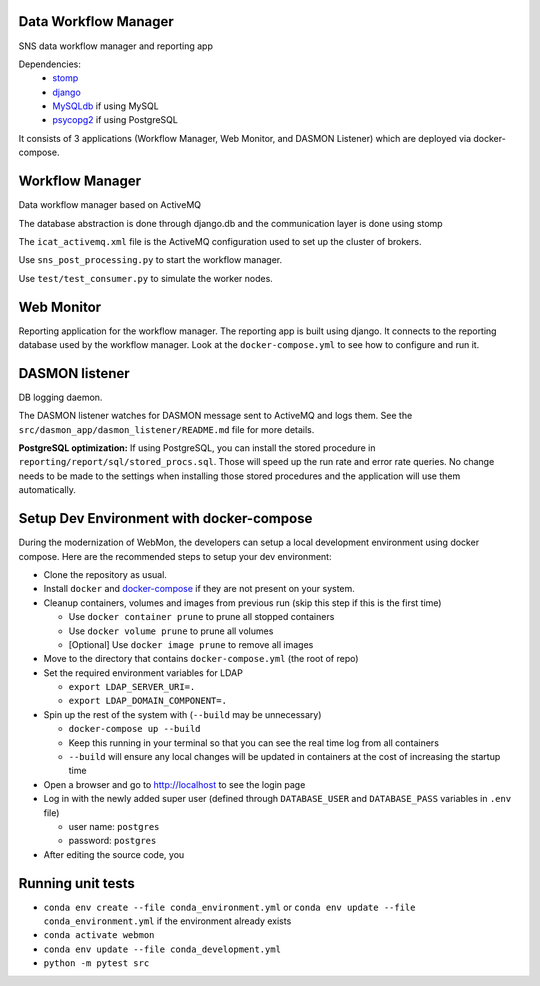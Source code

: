 .. image:: https://github.com/neutrons/data_workflow/actions/workflows/ci.yml/badge.svg?branch=next
   :alt: CI
   :target: https://github.com/neutrons/data_workflow/actions/workflows/ci.yml?query=branch:next
.. image:: https://codecov.io/gh/neutrons/data_workflow/branch/next/graph/badge.svg?token=q1f07RUI88
   :alt: codecov
   :target: https://codecov.io/gh/neutrons/data_workflow
.. image:: https://bestpractices.coreinfrastructure.org/projects/5504/badge
   :alt: CII Best Practices
   :target: https://bestpractices.coreinfrastructure.org/projects/5504

Data Workflow Manager
---------------------

SNS data workflow manager and reporting app

Dependencies:
 * `stomp <http://code.google.com/p/stomppy/>`_
 * `django <https://www.djangoproject.com/>`_
 * `MySQLdb <https://sourceforge.net/projects/mysql-python/>`_ if using MySQL
 * `psycopg2 <http://initd.org/psycopg/>`_ if using PostgreSQL

It consists of 3 applications (Workflow Manager, Web Monitor, and DASMON Listener) which are deployed via docker-compose.

Workflow Manager
----------------

Data workflow manager based on ActiveMQ

The database abstraction is done through django.db and the
communication layer is done using stomp

The ``icat_activemq.xml`` file is the ActiveMQ configuration used to set up the
cluster of brokers.

Use ``sns_post_processing.py`` to start the workflow manager.

Use ``test/test_consumer.py`` to simulate the worker nodes.

Web Monitor
-----------
Reporting application for the workflow manager.
The reporting app is built using django.
It connects to the reporting database used by the workflow manager.
Look at the ``docker-compose.yml`` to see how to configure and run it.

DASMON listener
---------------
DB logging daemon.

The DASMON listener watches for DASMON message sent to ActiveMQ and logs them.
See the ``src/dasmon_app/dasmon_listener/README.md`` file for more details.

**PostgreSQL optimization:**
If using PostgreSQL, you can install the stored procedure in ``reporting/report/sql/stored_procs.sql``.
Those will speed up the run rate and error rate queries.
No change needs to be made to the settings when installing those stored procedures and the application will use them automatically.

.. image:: https://zenodo.org/badge/DOI/10.5281/zenodo.10054.svg
   :alt: DOI Badge
   :target: https://doi.org/10.5281/zenodo.10054

Setup Dev Environment with docker-compose
-----------------------------------------

During the modernization of WebMon, the developers can setup a local development environment using docker compose.
Here are the recommended steps to setup your dev environment:

* Clone the repository as usual.
* Install ``docker`` and `docker-compose <https://docs.docker.com/compose/install/>`_ if they are not present on your system.
* Cleanup containers, volumes and images from previous run (skip this step if this is the first time)

  * Use ``docker container prune`` to prune all stopped containers
  * Use ``docker volume prune`` to prune all volumes
  * [Optional] Use ``docker image prune`` to remove all images

* Move to the directory that contains ``docker-compose.yml`` (the root of repo)
* Set the required environment variables for LDAP

  * ``export LDAP_SERVER_URI=.``
  * ``export LDAP_DOMAIN_COMPONENT=.``

* Spin up the rest of the system with (``--build`` may be unnecessary)

  * ``docker-compose up --build``
  * Keep this running in your terminal so that you can see the real time log from all containers
  * ``--build`` will ensure any local changes will be updated in containers at the cost of increasing the startup time

* Open a browser and go to http://localhost to see the login page
* Log in with the newly added super user (defined through ``DATABASE_USER`` and ``DATABASE_PASS`` variables in ``.env`` file)

  * user name: ``postgres``
  * password: ``postgres``

* After editing the source code, you


Running unit tests
------------------

* ``conda env create --file conda_environment.yml`` or ``conda env update --file conda_environment.yml`` if the environment already exists
* ``conda activate webmon``
* ``conda env update --file conda_development.yml``
* ``python -m pytest src``
